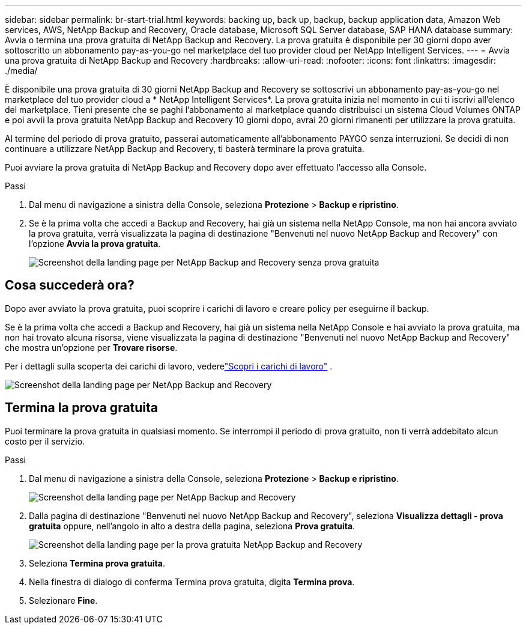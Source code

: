 ---
sidebar: sidebar 
permalink: br-start-trial.html 
keywords: backing up, back up, backup, backup application data, Amazon Web services, AWS, NetApp Backup and Recovery, Oracle database, Microsoft SQL Server database, SAP HANA database 
summary: Avvia o termina una prova gratuita di NetApp Backup and Recovery.  La prova gratuita è disponibile per 30 giorni dopo aver sottoscritto un abbonamento pay-as-you-go nel marketplace del tuo provider cloud per NetApp Intelligent Services. 
---
= Avvia una prova gratuita di NetApp Backup and Recovery
:hardbreaks:
:allow-uri-read: 
:nofooter: 
:icons: font
:linkattrs: 
:imagesdir: ./media/


[role="lead"]
È disponibile una prova gratuita di 30 giorni NetApp Backup and Recovery se sottoscrivi un abbonamento pay-as-you-go nel marketplace del tuo provider cloud a * NetApp Intelligent Services*.  La prova gratuita inizia nel momento in cui ti iscrivi all'elenco del marketplace.  Tieni presente che se paghi l'abbonamento al marketplace quando distribuisci un sistema Cloud Volumes ONTAP e poi avvii la prova gratuita NetApp Backup and Recovery 10 giorni dopo, avrai 20 giorni rimanenti per utilizzare la prova gratuita.

Al termine del periodo di prova gratuito, passerai automaticamente all'abbonamento PAYGO senza interruzioni.  Se decidi di non continuare a utilizzare NetApp Backup and Recovery, ti basterà terminare la prova gratuita.

Puoi avviare la prova gratuita di NetApp Backup and Recovery dopo aver effettuato l'accesso alla Console.

.Passi
. Dal menu di navigazione a sinistra della Console, seleziona *Protezione* > *Backup e ripristino*.
. Se è la prima volta che accedi a Backup and Recovery, hai già un sistema nella NetApp Console, ma non hai ancora avviato la prova gratuita, verrà visualizzata la pagina di destinazione "Benvenuti nel nuovo NetApp Backup and Recovery" con l'opzione *Avvia la prova gratuita*.
+
image:screen-br-landing-unified-start-trial.png["Screenshot della landing page per NetApp Backup and Recovery senza prova gratuita"]





== Cosa succederà ora?

Dopo aver avviato la prova gratuita, puoi scoprire i carichi di lavoro e creare policy per eseguirne il backup.

Se è la prima volta che accedi a Backup and Recovery, hai già un sistema nella NetApp Console e hai avviato la prova gratuita, ma non hai trovato alcuna risorsa, viene visualizzata la pagina di destinazione "Benvenuti nel nuovo NetApp Backup and Recovery" che mostra un'opzione per *Trovare risorse*.

Per i dettagli sulla scoperta dei carichi di lavoro, vederelink:br-start-discover.html["Scopri i carichi di lavoro"] .

image:screen-br-landing-unified.png["Screenshot della landing page per NetApp Backup and Recovery"]



== Termina la prova gratuita

Puoi terminare la prova gratuita in qualsiasi momento.  Se interrompi il periodo di prova gratuito, non ti verrà addebitato alcun costo per il servizio.

.Passi
. Dal menu di navigazione a sinistra della Console, seleziona *Protezione* > *Backup e ripristino*.
+
image:screen-br-landing-unified.png["Screenshot della landing page per NetApp Backup and Recovery"]

. Dalla pagina di destinazione "Benvenuti nel nuovo NetApp Backup and Recovery", seleziona *Visualizza dettagli - prova gratuita* oppure, nell'angolo in alto a destra della pagina, seleziona *Prova gratuita*.
+
image:screen-br-landing-unified-end-trial.png["Screenshot della landing page per la prova gratuita NetApp Backup and Recovery"]

. Seleziona *Termina prova gratuita*.
. Nella finestra di dialogo di conferma Termina prova gratuita, digita *Termina prova*.
. Selezionare *Fine*.

